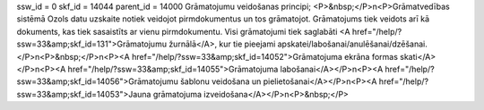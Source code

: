 ssw_id = 0skf_id = 14044parent_id = 14000Grāmatojumu veidošanas principi;<P>&nbsp;</P>\n<P>Grāmatvedības sistēmā Ozols datu uzskaite notiek veidojot pirmdokumentus un tos grāmatojot. Grāmatojums tiek veidots arī kā dokuments, kas tiek sasaistīts ar vienu pirmdokumentu. Visi grāmatojumi tiek saglabāti <A href="/help/?ssw=33&amp;skf_id=131">Grāmatojumu žurnālā</A>, kur tie pieejami apskatei/labošanai/anulēšanai/dzēšanai.</P>\n<P>&nbsp;</P>\n<P><A href="/help/?ssw=33&amp;skf_id=14052">Grāmatojuma ekrāna formas skati</A></P>\n<P><A href="/help/?ssw=33&amp;skf_id=14055">Grāmatojuma labošanai</A></P>\n<P><A href="/help/?ssw=33&amp;skf_id=14056">Grāmatojumu šablonu veidošana un pielietošanai</A></P>\n<P><A href="/help/?ssw=33&amp;skf_id=14053">Jauna grāmatojuma izveidošana</A></P>\n<P>&nbsp;</P>